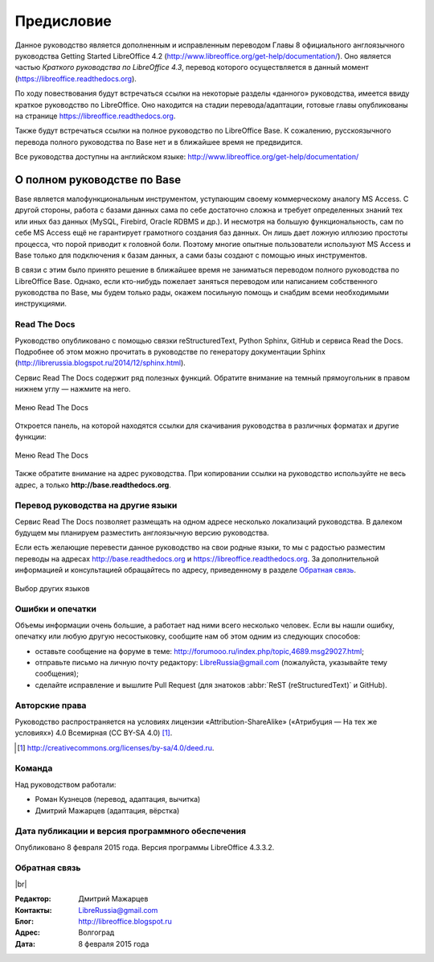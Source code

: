 Предисловие
===========

Данное руководство является дополненным и исправленным переводом Главы 8 официального англоязычного руководства Getting Started LibreOffice 4.2 (http://www.libreoffice.org/get-help/documentation/). Оно является частью *Краткого руководства по LibreOffice 4.3*, перевод которого осуществляется в данный момент (https://libreoffice.readthedocs.org).

По ходу повествования будут встречаться ссылки на некоторые разделы «данного» руководства, имеется ввиду краткое руководство по LibreOffice. Оно находится на стадии перевода/адаптации, готовые главы опубликованы на странице https://libreoffice.readthedocs.org.

Также будут встречаться ссылки на полное руководство по LibreOffice Base. К сожалению, русскоязычного перевода полного руководства по Base нет и в ближайшее время не предвидится. 

Все руководства доступны на английском языке: http://www.libreoffice.org/get-help/documentation/

О полном руководстве по Base
~~~~~~~~~~~~~~~~~~~~~~~~~~~~~~

Base является малофункциональным инструментом, уступающим своему коммерческому аналогу MS Access. С другой стороны, работа с базами данных сама по себе достаточно сложна и требует определенных знаний тех или иных баз данных (MySQL, Firebird, Oracle RDBMS и др.). И несмотря на большую функциональность, сам по себе MS Access ещё не гарантирует грамотного создания баз данных. Он лишь дает ложную иллюзию простоты процесса, что порой приводит к головной боли. Поэтому многие опытные пользователи используют MS Access и Base только для подключения к базам данных, а сами базы создают с помощью иных инструментов.

В связи с этим было принято решение в ближайшее время не заниматься переводом полного руководства по LibreOffice Base. Однако, если кто-нибудь пожелает заняться переводом или написанием собственного руководства по Base, мы будем только  рады, окажем посильную помощь и снабдим всеми необходимыми инструкциями.

Read The Docs
-------------

Руководство опубликовано с помощью связки reStructuredText, Python Sphinx, GitHub и сервиса Read the Docs. Подробнее об этом можно прочитать в руководстве по генератору документации Sphinx (http://librerussia.blogspot.ru/2014/12/sphinx.html).

Сервис Read The Docs содержит ряд полезных функций. Обратите внимание на темный прямоугольник в правом нижнем углу — нажмите на него. 

.. figure:: docs/_static/rtd-001.png
    :scale: 30%
    :align: center
    :alt: Меню Read The Docs
    
    Меню Read The Docs

Откроется панель, на которой находятся ссылки для скачивания руководства в различных форматах и другие функции:

.. figure:: docs/_static/rtd-002.png
    :scale: 30%
    :align: center
    :alt: Меню Read The Docs
    
    Меню Read The Docs

Также обратите внимание на адрес руководства. При копировании ссылки на руководство используйте не весь адрес, а только **http://base.readthedocs.org**.

Перевод руководства на другие языки
-----------------------------------

Сервис Read The Docs позволяет размещать на одном адресе несколько локализаций руководства. В далеком будущем мы планируем разместить англоязычную версию руководства. 

Если есть желающие перевести данное руководство на свои родные языки, то мы с радостью разместим переводы на адресах http://base.readthedocs.org и https://libreoffice.readthedocs.org. За дополнительной информацией и консультацией обращайтесь по адресу, приведенному в разделе `Обратная связь`_.

.. figure:: docs/_static/rtd-003.png
    :scale: 80%
    :align: center
    :alt: Выбор других языков
    
    Выбор других языков

Ошибки и опечатки
-----------------

Объемы информации очень большие, а работает над ними всего несколько человек. Если вы нашли ошибку, опечатку или любую другую несостыковку, сообщите нам об этом одним из следующих способов:

* оставьте сообщение на форуме в теме: http://forumooo.ru/index.php/topic,4689.msg29027.html;
* отправьте письмо на личную почту редактору: LibreRussia@gmail.com (пожалуйста, указывайте тему сообщения);
* сделайте исправление и вышлите Pull Request (для знатоков :abbr:`ReST (reStructuredText)` и GitHub).


Авторские права
---------------
Руководство распространяется на условиях лицензии «Attribution-ShareAlike» («Атрибуция — На тех же условиях») 4.0 Всемирная (CC BY-SA 4.0) [#]_.

.. [#] http://creativecommons.org/licenses/by-sa/4.0/deed.ru.

Команда
-------

Над руководством работали:

* Роман Кузнецов (перевод, адаптация, вычитка)
* Дмитрий Мажарцев (адаптация, вёрстка) 


Дата публикации и версия программного обеспечения
-------------------------------------------------

Опубликовано 8 февраля 2015 года. Версия программы LibreOffice 4.3.3.2.

Обратная связь
--------------

|br|

:Редактор: Дмитрий Мажарцев

:Контакты: LibreRussia@gmail.com

:Блог:  http://libreoffice.blogspot.ru

:Адрес: Волгоград

:Дата: 8 февраля 2015 года
